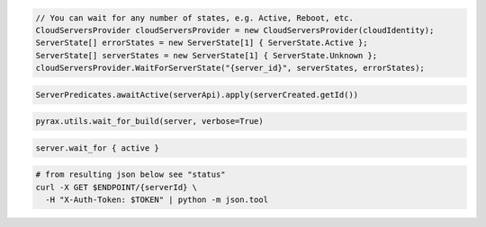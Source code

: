 .. code-block:: csharp

  // You can wait for any number of states, e.g. Active, Reboot, etc.
  CloudServersProvider cloudServersProvider = new CloudServersProvider(cloudIdentity);
  ServerState[] errorStates = new ServerState[1] { ServerState.Active };
  ServerState[] serverStates = new ServerState[1] { ServerState.Unknown };
  cloudServersProvider.WaitForServerState("{server_id}", serverStates, errorStates);

.. code-block:: java

  ServerPredicates.awaitActive(serverApi).apply(serverCreated.getId())

.. code-block:: javascript

.. code-block:: php

.. code-block:: python

  pyrax.utils.wait_for_build(server, verbose=True)

.. code-block:: ruby

  server.wait_for { active }

.. code-block:: sh

  # from resulting json below see "status"
  curl -X GET $ENDPOINT/{serverId} \
    -H "X-Auth-Token: $TOKEN" | python -m json.tool
